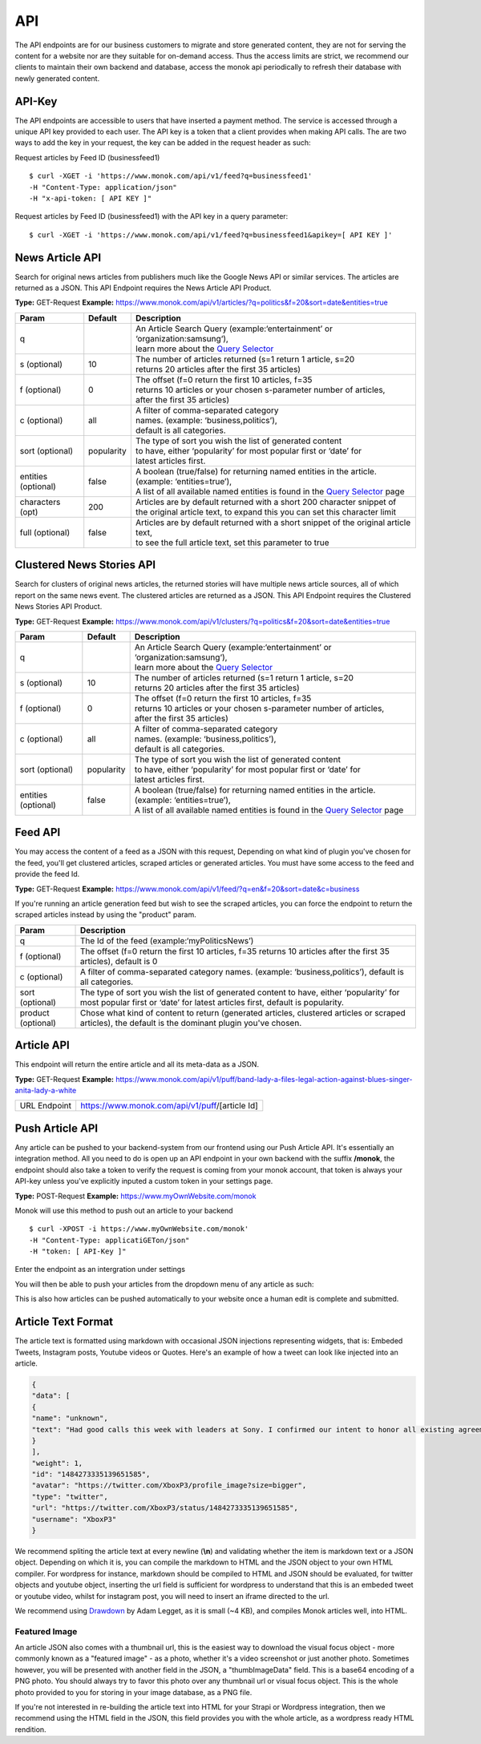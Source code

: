 ============
API
============

The API endpoints are for our business customers to migrate and store generated content,
they are not for serving the content for a website nor are they suitable for on-demand
access. Thus the access limits are strict, we recommend our clients to maintain their own
backend and database, access the monok api periodically to refresh their database with
newly generated content.

API-Key
------------

The API endpoints are accessible to users that have inserted a payment method.
The service is accessed through a unique API key provided to each user. 
The API key is a token that a client provides when making API calls. 
The are two ways to add the key in your request, the key can be added
in the request header as such:

Request articles by Feed ID (businessfeed1) ::

    $ curl -XGET -i 'https://www.monok.com/api/v1/feed?q=businessfeed1'
    -H "Content-Type: application/json"
    -H "x-api-token: [ API KEY ]"
    
Request articles by Feed ID (businessfeed1) with the API key in a query parameter::    

    $ curl -XGET -i 'https://www.monok.com/api/v1/feed?q=businessfeed1&apikey=[ API KEY ]'

News Article API
------------
Search for original news articles from publishers much like the Google News API or similar services. The articles are returned as a JSON.
This API Endpoint requires the News Article API Product.

**Type:** GET-Request
**Example:** https://www.monok.com/api/v1/articles/?q=politics&f=20&sort=date&entities=true

===================	===========	================================================================================================
 Param                    Default     	  Description                        
===================   	===========	================================================================================================
q	          			| An Article Search Query (example:‘entertainment’ or ‘organization:samsung‘), 
					| learn more about the `Query Selector`_    
s (optional)      	10		| The number of articles returned (s=1 return 1 article, s=20 
	          			| returns 20 articles after the first 35 articles)
f (optional)      	0		| The offset (f=0 return the first 10 articles, f=35 
	          			| returns 10 articles or your chosen s-parameter number of articles, 
					| after the first 35 articles) 
c (optional)      	all		| A filter of comma-separated category
                  			| names. (example: ‘business,politics’),
                  			| default is all categories.
sort (optional)   	popularity	| The type of sort you wish the list of generated content 
                  			| to have, either ‘popularity’ for most popular first or ‘date’ for
		  			| latest articles first.
entities (optional)     false		| A boolean (true/false) for returning named entities in the article. (example: ‘entities=true’),
                  			| A list of all available named entities is found in the `Query Selector`_ page
characters (opt)   	200		| Articles are by default returned with a short 200 character snippet of
                  			| the original article text, to expand this you can set this character limit
full (optional)   	false		| Articles are by default returned with a short snippet of the original article text,
                  			| to see the full article text, set this parameter to true
===================   	===========	================================================================================================

Clustered News Stories API
------------
Search for clusters of original news articles, the returned stories will have multiple news article sources, 
all of which report on the same news event. The clustered articles are returned as a JSON.
This API Endpoint requires the Clustered News Stories API Product.

**Type:** GET-Request
**Example:** https://www.monok.com/api/v1/clusters/?q=politics&f=20&sort=date&entities=true

===================	===========	================================================================================================
 Param                    Default     	  Description                        
===================   	===========	================================================================================================
q	          			| An Article Search Query (example:‘entertainment’ or ‘organization:samsung‘),
					| learn more about the `Query Selector`_  
s (optional)      	10		| The number of articles returned (s=1 return 1 article, s=20 
	          			| returns 20 articles after the first 35 articles)
f (optional)      	0		| The offset (f=0 return the first 10 articles, f=35 
	          			| returns 10 articles or your chosen s-parameter number of articles, 
					| after the first 35 articles) 
c (optional)      	all		| A filter of comma-separated category
                  			| names. (example: ‘business,politics’),
                  			| default is all categories.
sort (optional)   	popularity	| The type of sort you wish the list of generated content 
                  			| to have, either ‘popularity’ for most popular first or ‘date’ for
		  			| latest articles first.
entities (optional)     false		| A boolean (true/false) for returning named entities in the article. (example: ‘entities=true’),
                  			| A list of all available named entities is found in the `Query Selector`_ page
===================   	===========	================================================================================================


Feed API
------------
You may access the content of a feed as a JSON with this request,
Depending on what kind of plugin you've chosen for the feed, you'll get clustered articles, scraped articles or generated articles.
You must have some access to the feed and provide the feed Id.

**Type:** GET-Request
**Example:** https://www.monok.com/api/v1/feed/?q=en&f=20&sort=date&c=business

If you're running an article generation feed but wish to see the scraped articles, you can force the endpoint to return the scraped articles instead by using the "product" param.

===================   	==================================================================
 Param                       Description                        
===================   	==================================================================
q	          	The Id of the feed (example:‘myPoliticsNews’)            
f (optional)      	The offset (f=0 return the first 10 articles, f=35 
	          	returns 10 articles after the first 35 articles), default is 0         
c (optional)      	A filter of comma-separated category
                  	names. (example: ‘business,politics’),
                  	default is all categories.
sort (optional)   	The type of sort you wish the list of generated content 
                  	to have, either ‘popularity’ for most popular first or ‘date’ for
		  	latest articles first, default is popularity.
product (optional)  	Chose what kind of content to return (generated articles, 
			clustered articles or scraped articles), 
			the default is the dominant plugin you've chosen.
===================   	==================================================================


Article API
------------
This endpoint will return the entire article and all its meta-data as a JSON.

**Type:** GET-Request
**Example:** https://www.monok.com/api/v1/puff/band-lady-a-files-legal-action-against-blues-singer-anita-lady-a-white

===============   ===================================================
 URL Endpoint       https://www.monok.com/api/v1/puff/​[article Id]                        
===============   ===================================================

Push Article API
------------

Any article can be pushed to your backend-system from our frontend using our Push Article API. It's essentially an integration method.
All you need to do is open up an API endpoint in your own backend with the suffix **/monok**, the endpoint should also take a token to verify the request is coming from your monok account, that token is always your API-key unless you've explicitly inputed a custom token in your settings page.

**Type:** POST-Request
**Example:** https://www.myOwnWebsite.com/monok

Monok will use this method to push out an article to your backend ::

    $ curl -XPOST -i https://www.myOwnWebsite.com/monok'
    -H "Content-Type: applicatiGETon/json"
    -H "token: [ API-Key ]"

Enter the endpoint as an intergration under settings

.. image:: images/apiintegration.png

You will then be able to push your articles from the dropdown menu of any article as such:

.. image:: images/pushpost.png

This is also how articles can be pushed automatically to your website once a human edit is complete and submitted.

Article Text Format
---------------------
The article text is formatted using markdown with occasional JSON injections representing widgets, that is: Embeded Tweets, Instagram posts, Youtube videos or Quotes. Here's an example of how a tweet can look like injected into an article.

.. code-block:: JSON

	{
	"data": [
	{
	"name": "unknown",
	"text": "Had good calls this week with leaders at Sony. I confirmed our intent to honor all existing agreements upon acquisition of Activision Blizzard and our desire to keep Call of Duty on PlayStation. Sony is an important part of our industry, and we value our relationship.January 20, 2022"
	}
	],
	"weight": 1,
	"id": "1484273335139651585",
	"avatar": "https://twitter.com/XboxP3/profile_image?size=bigger",
	"type": "twitter",
	"url": "https://twitter.com/XboxP3/status/1484273335139651585",
	"username": "XboxP3"
	}
      
We recommend spliting the article text at every newline (**\\n**) and validating whether the item is markdown text or a JSON object.
Depending on which it is, you can compile the markdown to HTML and the JSON object to your own HTML compiler. For wordpress for instance, markdown should be compiled to HTML and JSON should be evaluated, for twitter objects and youtube object, inserting the url field is sufficient for wordpress to understand that this is an embeded tweet or youtube video, whilst for instagram post, you will need to insert an iframe directed to the url.

We recommend using `Drawdown`_ by Adam Legget, as it is small (~4 KB), and compiles Monok articles well, into HTML.

Featured Image
**********************
An article JSON also comes with a thumbnail url, this is the easiest way to download the visual focus object - more commonly known as a "featured image" - as a photo, whether it's a video screenshot or just another photo. Sometimes however, you will be presented with another field in the JSON, a "thumbImageData" field. This is a base64 encoding of a PNG photo. You should always try to favor this photo over any thumbnail url or visual focus object. This is the whole photo provided to you for storing in your image database, as a PNG file.

If you're not interested in re-building the article text into HTML for your Strapi or Wordpress integration, then we recommend using the HTML field in the JSON, this field provides you with the whole article, as a wordpress ready HTML rendition.

.. _`Query Selector`: https://docs.monok.com/en/latest/articlequeryselector.html
.. _`Drawdown`: https://github.com/adamvleggett/drawdown
